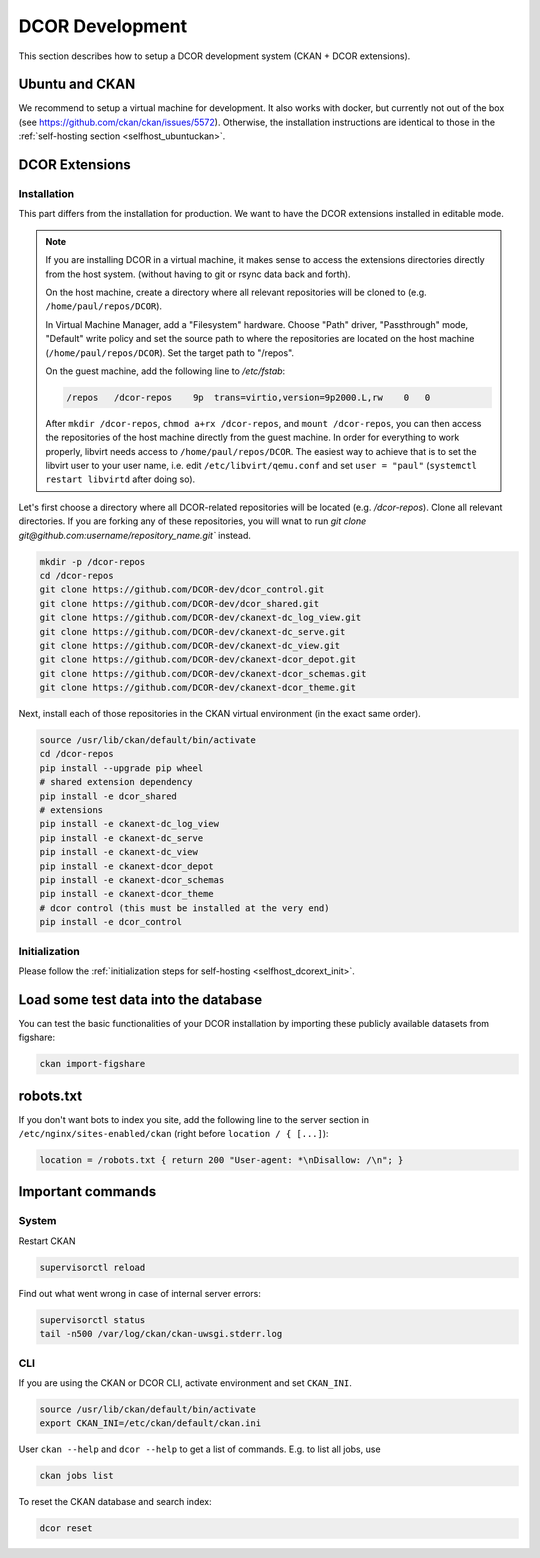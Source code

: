 ================
DCOR Development
================

This section describes how to setup a DCOR development system
(CKAN + DCOR extensions).


Ubuntu and CKAN
===============
We recommend to setup a virtual machine for development. It also works with
docker, but currently not out of the box
(see https://github.com/ckan/ckan/issues/5572).
Otherwise, the installation instructions are identical to those in the
:ref:`self-hosting section <selfhost_ubuntuckan>`.  



DCOR Extensions
===============

.. _sec_dev_install:

Installation
------------
This part differs from the installation for production. We want to have the
DCOR extensions installed in editable mode. 

.. note::

    If you are installing DCOR in a virtual machine, it makes sense to
    access the extensions directories directly from the host system.
    (without having to git or rsync data back and forth).

    On the host machine, create a directory where all relevant repositories
    will be cloned to (e.g. ``/home/paul/repos/DCOR``).


    In Virtual Machine Manager, add a "Filesystem" hardware. Choose "Path" driver,
    "Passthrough" mode, "Default" write policy and set the source path to where
    the repositories are located on the host machine (``/home/paul/repos/DCOR``).
    Set the target path to "/repos".
    
    On the guest machine, add the following line to `/etc/fstab`:
    
    .. code::
    
       /repos   /dcor-repos    9p  trans=virtio,version=9p2000.L,rw    0   0
    
    After ``mkdir /dcor-repos``, ``chmod a+rx /dcor-repos``,
    and ``mount /dcor-repos``, you can then access
    the repositories of the host machine directly from the guest machine.
    In order for everything to work properly, libvirt needs access to
    ``/home/paul/repos/DCOR``. The easiest way to achieve that
    is to set the libvirt user to your user name, i.e. edit ``/etc/libvirt/qemu.conf``
    and set ``user = "paul"`` (``systemctl restart libvirtd`` after doing so).


Let's first choose a directory where all DCOR-related repositories will be
located (e.g. `/dcor-repos`). Clone all relevant directories. If you are
forking any of these repositories, you will wnat to run
`git clone git@github.com:username/repository_name.git`` instead.

.. code::

   mkdir -p /dcor-repos
   cd /dcor-repos
   git clone https://github.com/DCOR-dev/dcor_control.git
   git clone https://github.com/DCOR-dev/dcor_shared.git
   git clone https://github.com/DCOR-dev/ckanext-dc_log_view.git
   git clone https://github.com/DCOR-dev/ckanext-dc_serve.git
   git clone https://github.com/DCOR-dev/ckanext-dc_view.git
   git clone https://github.com/DCOR-dev/ckanext-dcor_depot.git
   git clone https://github.com/DCOR-dev/ckanext-dcor_schemas.git
   git clone https://github.com/DCOR-dev/ckanext-dcor_theme.git

Next, install each of those repositories in the CKAN virtual environment
(in the exact same order).

.. code::

    source /usr/lib/ckan/default/bin/activate
    cd /dcor-repos
    pip install --upgrade pip wheel
    # shared extension dependency
    pip install -e dcor_shared
    # extensions
    pip install -e ckanext-dc_log_view
    pip install -e ckanext-dc_serve
    pip install -e ckanext-dc_view
    pip install -e ckanext-dcor_depot
    pip install -e ckanext-dcor_schemas
    pip install -e ckanext-dcor_theme
    # dcor control (this must be installed at the very end)
    pip install -e dcor_control


Initialization
--------------
Please follow the :ref:`initialization steps for self-hosting
<selfhost_dcorext_init>`.



Load some test data into the database
=====================================
You can test the basic functionalities of your DCOR installation by
importing these publicly available datasets from figshare:

.. code::

   ckan import-figshare


robots.txt
==========
If you don't want bots to index you site, add the following line
to the server section in ``/etc/nginx/sites-enabled/ckan``
(right before ``location / { [...]``):

.. code::

   location = /robots.txt { return 200 "User-agent: *\nDisallow: /\n"; }


Important commands
==================

System
------

Restart CKAN

.. code::

   supervisorctl reload


Find out what went wrong in case of internal server errors:

.. code::

   supervisorctl status
   tail -n500 /var/log/ckan/ckan-uwsgi.stderr.log


CLI
---
If you are using the CKAN or DCOR CLI, activate environment and set
``CKAN_INI``.

.. code::

   source /usr/lib/ckan/default/bin/activate
   export CKAN_INI=/etc/ckan/default/ckan.ini


User ``ckan --help`` and ``dcor --help`` to get a list of commands.
E.g. to list all jobs, use

.. code::

   ckan jobs list

To reset the CKAN database and search index:

.. code::

   dcor reset
